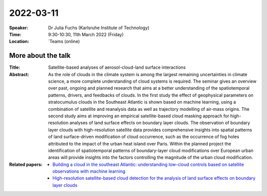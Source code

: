 2022-03-11
----------


:Speaker: Dr Julia Fuchs (Karlsruhe Institute of Technology)

:Time: 9:30-10:30, 11th March 2022 (Friday)

:Location: `Teams (online)

More about the talk
====================

:Title: Satellite-based analyses of aerosol-cloud-land surface interactions

:Abstract:  
 As the role of clouds in the climate system is among the largest remaining uncertainties in climate science, a more complete understanding of cloud systems is required. The seminar gives an overview over past, ongoing and planned research that aims at a better understanding of the spatiotemporal patterns, drivers, and feedbacks of clouds. In the first study the effect of geophysical parameters on stratocumulus clouds in the Southeast Atlantic is shown based on machine learning, using a combination of satellite and reanalysis data as well as trajectory modelling of air-mass origins. The second study aims at improving an empirical satellite-based cloud masking approach for high-resolution analyses of land surface effects on boundary layer clouds. The observation of boundary layer clouds with high-resolution satellite data provides comprehensive insights into spatial patterns of land surface-driven modification of cloud occurrence, such as  the occurrence of fog holes attributed to the impact of the urban heat island over Paris. Within the planned project the identification of spatiotemporal patterns of boundary-layer cloud modifications over European urban areas will provide insights into the factors controlling the magnitude of the urban cloud modification. 


:Related papers: 
  - `Building a cloud in the southeast Atlantic: understanding low-cloud controls based on satellite observations with machine learning <https://acp.copernicus.org/articles/18/16537/2018/>`_

  - `High-resolution satellite-based cloud detection for the analysis of land surface effects on boundary layer clouds <https://amt.copernicus.org/preprints/amt-2022-36/>`_


